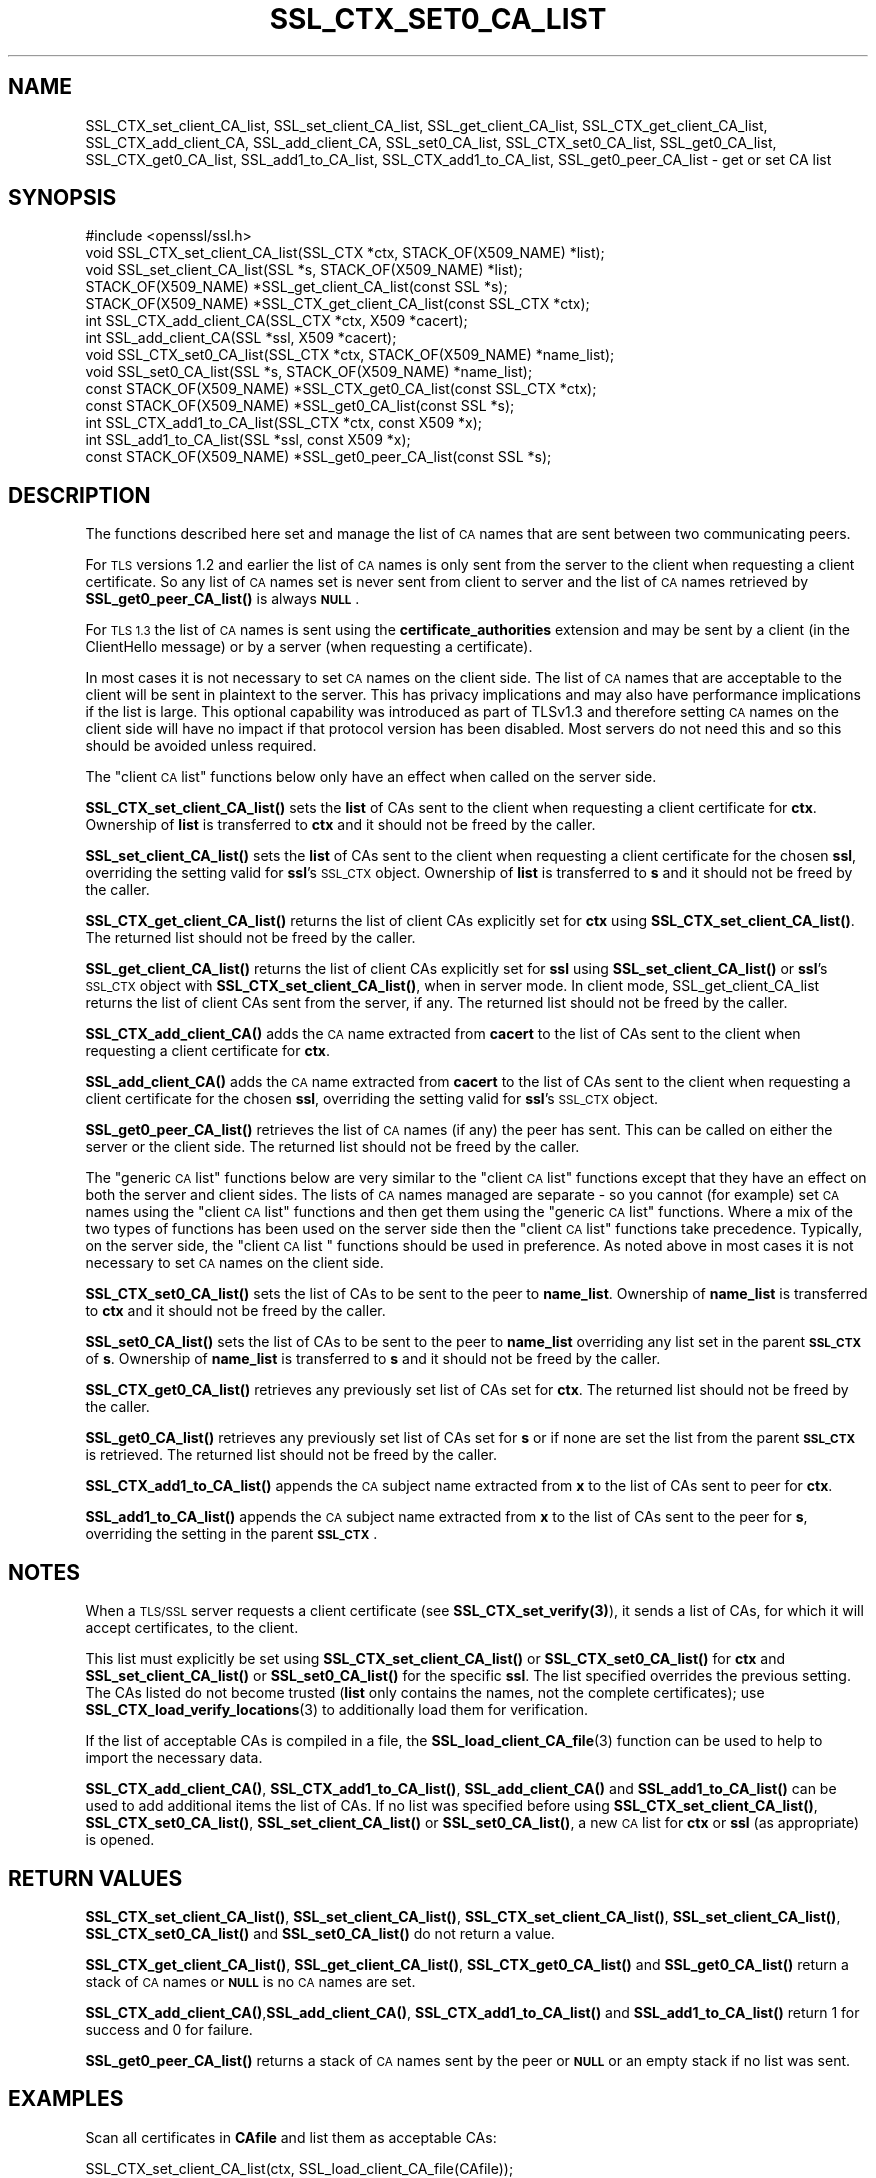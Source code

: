.\" Automatically generated by Pod::Man 4.14 (Pod::Simple 3.42)
.\"
.\" Standard preamble:
.\" ========================================================================
.de Sp \" Vertical space (when we can't use .PP)
.if t .sp .5v
.if n .sp
..
.de Vb \" Begin verbatim text
.ft CW
.nf
.ne \\$1
..
.de Ve \" End verbatim text
.ft R
.fi
..
.\" Set up some character translations and predefined strings.  \*(-- will
.\" give an unbreakable dash, \*(PI will give pi, \*(L" will give a left
.\" double quote, and \*(R" will give a right double quote.  \*(C+ will
.\" give a nicer C++.  Capital omega is used to do unbreakable dashes and
.\" therefore won't be available.  \*(C` and \*(C' expand to `' in nroff,
.\" nothing in troff, for use with C<>.
.tr \(*W-
.ds C+ C\v'-.1v'\h'-1p'\s-2+\h'-1p'+\s0\v'.1v'\h'-1p'
.ie n \{\
.    ds -- \(*W-
.    ds PI pi
.    if (\n(.H=4u)&(1m=24u) .ds -- \(*W\h'-12u'\(*W\h'-12u'-\" diablo 10 pitch
.    if (\n(.H=4u)&(1m=20u) .ds -- \(*W\h'-12u'\(*W\h'-8u'-\"  diablo 12 pitch
.    ds L" ""
.    ds R" ""
.    ds C` ""
.    ds C' ""
'br\}
.el\{\
.    ds -- \|\(em\|
.    ds PI \(*p
.    ds L" ``
.    ds R" ''
.    ds C`
.    ds C'
'br\}
.\"
.\" Escape single quotes in literal strings from groff's Unicode transform.
.ie \n(.g .ds Aq \(aq
.el       .ds Aq '
.\"
.\" If the F register is >0, we'll generate index entries on stderr for
.\" titles (.TH), headers (.SH), subsections (.SS), items (.Ip), and index
.\" entries marked with X<> in POD.  Of course, you'll have to process the
.\" output yourself in some meaningful fashion.
.\"
.\" Avoid warning from groff about undefined register 'F'.
.de IX
..
.nr rF 0
.if \n(.g .if rF .nr rF 1
.if (\n(rF:(\n(.g==0)) \{\
.    if \nF \{\
.        de IX
.        tm Index:\\$1\t\\n%\t"\\$2"
..
.        if !\nF==2 \{\
.            nr % 0
.            nr F 2
.        \}
.    \}
.\}
.rr rF
.\"
.\" Accent mark definitions (@(#)ms.acc 1.5 88/02/08 SMI; from UCB 4.2).
.\" Fear.  Run.  Save yourself.  No user-serviceable parts.
.    \" fudge factors for nroff and troff
.if n \{\
.    ds #H 0
.    ds #V .8m
.    ds #F .3m
.    ds #[ \f1
.    ds #] \fP
.\}
.if t \{\
.    ds #H ((1u-(\\\\n(.fu%2u))*.13m)
.    ds #V .6m
.    ds #F 0
.    ds #[ \&
.    ds #] \&
.\}
.    \" simple accents for nroff and troff
.if n \{\
.    ds ' \&
.    ds ` \&
.    ds ^ \&
.    ds , \&
.    ds ~ ~
.    ds /
.\}
.if t \{\
.    ds ' \\k:\h'-(\\n(.wu*8/10-\*(#H)'\'\h"|\\n:u"
.    ds ` \\k:\h'-(\\n(.wu*8/10-\*(#H)'\`\h'|\\n:u'
.    ds ^ \\k:\h'-(\\n(.wu*10/11-\*(#H)'^\h'|\\n:u'
.    ds , \\k:\h'-(\\n(.wu*8/10)',\h'|\\n:u'
.    ds ~ \\k:\h'-(\\n(.wu-\*(#H-.1m)'~\h'|\\n:u'
.    ds / \\k:\h'-(\\n(.wu*8/10-\*(#H)'\z\(sl\h'|\\n:u'
.\}
.    \" troff and (daisy-wheel) nroff accents
.ds : \\k:\h'-(\\n(.wu*8/10-\*(#H+.1m+\*(#F)'\v'-\*(#V'\z.\h'.2m+\*(#F'.\h'|\\n:u'\v'\*(#V'
.ds 8 \h'\*(#H'\(*b\h'-\*(#H'
.ds o \\k:\h'-(\\n(.wu+\w'\(de'u-\*(#H)/2u'\v'-.3n'\*(#[\z\(de\v'.3n'\h'|\\n:u'\*(#]
.ds d- \h'\*(#H'\(pd\h'-\w'~'u'\v'-.25m'\f2\(hy\fP\v'.25m'\h'-\*(#H'
.ds D- D\\k:\h'-\w'D'u'\v'-.11m'\z\(hy\v'.11m'\h'|\\n:u'
.ds th \*(#[\v'.3m'\s+1I\s-1\v'-.3m'\h'-(\w'I'u*2/3)'\s-1o\s+1\*(#]
.ds Th \*(#[\s+2I\s-2\h'-\w'I'u*3/5'\v'-.3m'o\v'.3m'\*(#]
.ds ae a\h'-(\w'a'u*4/10)'e
.ds Ae A\h'-(\w'A'u*4/10)'E
.    \" corrections for vroff
.if v .ds ~ \\k:\h'-(\\n(.wu*9/10-\*(#H)'\s-2\u~\d\s+2\h'|\\n:u'
.if v .ds ^ \\k:\h'-(\\n(.wu*10/11-\*(#H)'\v'-.4m'^\v'.4m'\h'|\\n:u'
.    \" for low resolution devices (crt and lpr)
.if \n(.H>23 .if \n(.V>19 \
\{\
.    ds : e
.    ds 8 ss
.    ds o a
.    ds d- d\h'-1'\(ga
.    ds D- D\h'-1'\(hy
.    ds th \o'bp'
.    ds Th \o'LP'
.    ds ae ae
.    ds Ae AE
.\}
.rm #[ #] #H #V #F C
.\" ========================================================================
.\"
.IX Title "SSL_CTX_SET0_CA_LIST 3"
.TH SSL_CTX_SET0_CA_LIST 3 "2024-06-14" "1.1.1x-dev" "OpenSSL"
.\" For nroff, turn off justification.  Always turn off hyphenation; it makes
.\" way too many mistakes in technical documents.
.if n .ad l
.nh
.SH "NAME"
SSL_CTX_set_client_CA_list, SSL_set_client_CA_list, SSL_get_client_CA_list, SSL_CTX_get_client_CA_list, SSL_CTX_add_client_CA, SSL_add_client_CA, SSL_set0_CA_list, SSL_CTX_set0_CA_list, SSL_get0_CA_list, SSL_CTX_get0_CA_list, SSL_add1_to_CA_list, SSL_CTX_add1_to_CA_list, SSL_get0_peer_CA_list \&\- get or set CA list
.SH "SYNOPSIS"
.IX Header "SYNOPSIS"
.Vb 1
\& #include <openssl/ssl.h>
\&
\& void SSL_CTX_set_client_CA_list(SSL_CTX *ctx, STACK_OF(X509_NAME) *list);
\& void SSL_set_client_CA_list(SSL *s, STACK_OF(X509_NAME) *list);
\& STACK_OF(X509_NAME) *SSL_get_client_CA_list(const SSL *s);
\& STACK_OF(X509_NAME) *SSL_CTX_get_client_CA_list(const SSL_CTX *ctx);
\& int SSL_CTX_add_client_CA(SSL_CTX *ctx, X509 *cacert);
\& int SSL_add_client_CA(SSL *ssl, X509 *cacert);
\&
\& void SSL_CTX_set0_CA_list(SSL_CTX *ctx, STACK_OF(X509_NAME) *name_list);
\& void SSL_set0_CA_list(SSL *s, STACK_OF(X509_NAME) *name_list);
\& const STACK_OF(X509_NAME) *SSL_CTX_get0_CA_list(const SSL_CTX *ctx);
\& const STACK_OF(X509_NAME) *SSL_get0_CA_list(const SSL *s);
\& int SSL_CTX_add1_to_CA_list(SSL_CTX *ctx, const X509 *x);
\& int SSL_add1_to_CA_list(SSL *ssl, const X509 *x);
\&
\& const STACK_OF(X509_NAME) *SSL_get0_peer_CA_list(const SSL *s);
.Ve
.SH "DESCRIPTION"
.IX Header "DESCRIPTION"
The functions described here set and manage the list of \s-1CA\s0 names that are sent
between two communicating peers.
.PP
For \s-1TLS\s0 versions 1.2 and earlier the list of \s-1CA\s0 names is only sent from the
server to the client when requesting a client certificate. So any list of \s-1CA\s0
names set is never sent from client to server and the list of \s-1CA\s0 names retrieved
by \fBSSL_get0_peer_CA_list()\fR is always \fB\s-1NULL\s0\fR.
.PP
For \s-1TLS 1.3\s0 the list of \s-1CA\s0 names is sent using the \fBcertificate_authorities\fR
extension and may be sent by a client (in the ClientHello message) or by
a server (when requesting a certificate).
.PP
In most cases it is not necessary to set \s-1CA\s0 names on the client side. The list
of \s-1CA\s0 names that are acceptable to the client will be sent in plaintext to the
server. This has privacy implications and may also have performance implications
if the list is large. This optional capability was introduced as part of TLSv1.3
and therefore setting \s-1CA\s0 names on the client side will have no impact if that
protocol version has been disabled. Most servers do not need this and so this
should be avoided unless required.
.PP
The \*(L"client \s-1CA\s0 list\*(R" functions below only have an effect when called on the
server side.
.PP
\&\fBSSL_CTX_set_client_CA_list()\fR sets the \fBlist\fR of CAs sent to the client when
requesting a client certificate for \fBctx\fR. Ownership of \fBlist\fR is transferred
to \fBctx\fR and it should not be freed by the caller.
.PP
\&\fBSSL_set_client_CA_list()\fR sets the \fBlist\fR of CAs sent to the client when
requesting a client certificate for the chosen \fBssl\fR, overriding the
setting valid for \fBssl\fR's \s-1SSL_CTX\s0 object. Ownership of \fBlist\fR is transferred
to \fBs\fR and it should not be freed by the caller.
.PP
\&\fBSSL_CTX_get_client_CA_list()\fR returns the list of client CAs explicitly set for
\&\fBctx\fR using \fBSSL_CTX_set_client_CA_list()\fR. The returned list should not be freed
by the caller.
.PP
\&\fBSSL_get_client_CA_list()\fR returns the list of client CAs explicitly
set for \fBssl\fR using \fBSSL_set_client_CA_list()\fR or \fBssl\fR's \s-1SSL_CTX\s0 object with
\&\fBSSL_CTX_set_client_CA_list()\fR, when in server mode. In client mode,
SSL_get_client_CA_list returns the list of client CAs sent from the server, if
any. The returned list should not be freed by the caller.
.PP
\&\fBSSL_CTX_add_client_CA()\fR adds the \s-1CA\s0 name extracted from \fBcacert\fR to the
list of CAs sent to the client when requesting a client certificate for
\&\fBctx\fR.
.PP
\&\fBSSL_add_client_CA()\fR adds the \s-1CA\s0 name extracted from \fBcacert\fR to the
list of CAs sent to the client when requesting a client certificate for
the chosen \fBssl\fR, overriding the setting valid for \fBssl\fR's \s-1SSL_CTX\s0 object.
.PP
\&\fBSSL_get0_peer_CA_list()\fR retrieves the list of \s-1CA\s0 names (if any) the peer
has sent. This can be called on either the server or the client side. The
returned list should not be freed by the caller.
.PP
The \*(L"generic \s-1CA\s0 list\*(R" functions below are very similar to the \*(L"client \s-1CA\s0
list\*(R" functions except that they have an effect on both the server and client
sides. The lists of \s-1CA\s0 names managed are separate \- so you cannot (for example)
set \s-1CA\s0 names using the \*(L"client \s-1CA\s0 list\*(R" functions and then get them using the
\&\*(L"generic \s-1CA\s0 list\*(R" functions. Where a mix of the two types of functions has been
used on the server side then the \*(L"client \s-1CA\s0 list\*(R" functions take precedence.
Typically, on the server side, the \*(L"client \s-1CA\s0 list \*(R" functions should be used in
preference. As noted above in most cases it is not necessary to set \s-1CA\s0 names on
the client side.
.PP
\&\fBSSL_CTX_set0_CA_list()\fR sets the list of CAs to be sent to the peer to
\&\fBname_list\fR. Ownership of \fBname_list\fR is transferred to \fBctx\fR and
it should not be freed by the caller.
.PP
\&\fBSSL_set0_CA_list()\fR sets the list of CAs to be sent to the peer to \fBname_list\fR
overriding any list set in the parent \fB\s-1SSL_CTX\s0\fR of \fBs\fR. Ownership of
\&\fBname_list\fR is transferred to \fBs\fR and it should not be freed by the caller.
.PP
\&\fBSSL_CTX_get0_CA_list()\fR retrieves any previously set list of CAs set for
\&\fBctx\fR. The returned list should not be freed by the caller.
.PP
\&\fBSSL_get0_CA_list()\fR retrieves any previously set list of CAs set for
\&\fBs\fR or if none are set the list from the parent \fB\s-1SSL_CTX\s0\fR is retrieved. The
returned list should not be freed by the caller.
.PP
\&\fBSSL_CTX_add1_to_CA_list()\fR appends the \s-1CA\s0 subject name extracted from \fBx\fR to the
list of CAs sent to peer for \fBctx\fR.
.PP
\&\fBSSL_add1_to_CA_list()\fR appends the \s-1CA\s0 subject name extracted from \fBx\fR to the
list of CAs sent to the peer for \fBs\fR, overriding the setting in the parent
\&\fB\s-1SSL_CTX\s0\fR.
.SH "NOTES"
.IX Header "NOTES"
When a \s-1TLS/SSL\s0 server requests a client certificate (see
\&\fB\fBSSL_CTX_set_verify\fB\|(3)\fR), it sends a list of CAs, for which it will accept
certificates, to the client.
.PP
This list must explicitly be set using \fBSSL_CTX_set_client_CA_list()\fR or
\&\fBSSL_CTX_set0_CA_list()\fR for \fBctx\fR and \fBSSL_set_client_CA_list()\fR or
\&\fBSSL_set0_CA_list()\fR for the specific \fBssl\fR. The list specified
overrides the previous setting. The CAs listed do not become trusted (\fBlist\fR
only contains the names, not the complete certificates); use
\&\fBSSL_CTX_load_verify_locations\fR\|(3) to additionally load them for verification.
.PP
If the list of acceptable CAs is compiled in a file, the
\&\fBSSL_load_client_CA_file\fR\|(3) function can be used to help to import the
necessary data.
.PP
\&\fBSSL_CTX_add_client_CA()\fR, \fBSSL_CTX_add1_to_CA_list()\fR, \fBSSL_add_client_CA()\fR and
\&\fBSSL_add1_to_CA_list()\fR can be used to add additional items the list of CAs. If no
list was specified before using \fBSSL_CTX_set_client_CA_list()\fR,
\&\fBSSL_CTX_set0_CA_list()\fR, \fBSSL_set_client_CA_list()\fR or \fBSSL_set0_CA_list()\fR, a
new \s-1CA\s0 list for \fBctx\fR or \fBssl\fR (as appropriate) is opened.
.SH "RETURN VALUES"
.IX Header "RETURN VALUES"
\&\fBSSL_CTX_set_client_CA_list()\fR, \fBSSL_set_client_CA_list()\fR,
\&\fBSSL_CTX_set_client_CA_list()\fR, \fBSSL_set_client_CA_list()\fR, \fBSSL_CTX_set0_CA_list()\fR
and \fBSSL_set0_CA_list()\fR do not return a value.
.PP
\&\fBSSL_CTX_get_client_CA_list()\fR, \fBSSL_get_client_CA_list()\fR, \fBSSL_CTX_get0_CA_list()\fR
and \fBSSL_get0_CA_list()\fR return a stack of \s-1CA\s0 names or \fB\s-1NULL\s0\fR is no \s-1CA\s0 names are
set.
.PP
\&\fBSSL_CTX_add_client_CA()\fR,\fBSSL_add_client_CA()\fR, \fBSSL_CTX_add1_to_CA_list()\fR and
\&\fBSSL_add1_to_CA_list()\fR return 1 for success and 0 for failure.
.PP
\&\fBSSL_get0_peer_CA_list()\fR returns a stack of \s-1CA\s0 names sent by the peer or
\&\fB\s-1NULL\s0\fR or an empty stack if no list was sent.
.SH "EXAMPLES"
.IX Header "EXAMPLES"
Scan all certificates in \fBCAfile\fR and list them as acceptable CAs:
.PP
.Vb 1
\& SSL_CTX_set_client_CA_list(ctx, SSL_load_client_CA_file(CAfile));
.Ve
.SH "SEE ALSO"
.IX Header "SEE ALSO"
\&\fBssl\fR\|(7),
\&\fBSSL_load_client_CA_file\fR\|(3),
\&\fBSSL_CTX_load_verify_locations\fR\|(3)
.SH "COPYRIGHT"
.IX Header "COPYRIGHT"
Copyright 2000\-2019 The OpenSSL Project Authors. All Rights Reserved.
.PP
Licensed under the OpenSSL license (the \*(L"License\*(R").  You may not use
this file except in compliance with the License.  You can obtain a copy
in the file \s-1LICENSE\s0 in the source distribution or at
<https://www.openssl.org/source/license.html>.

